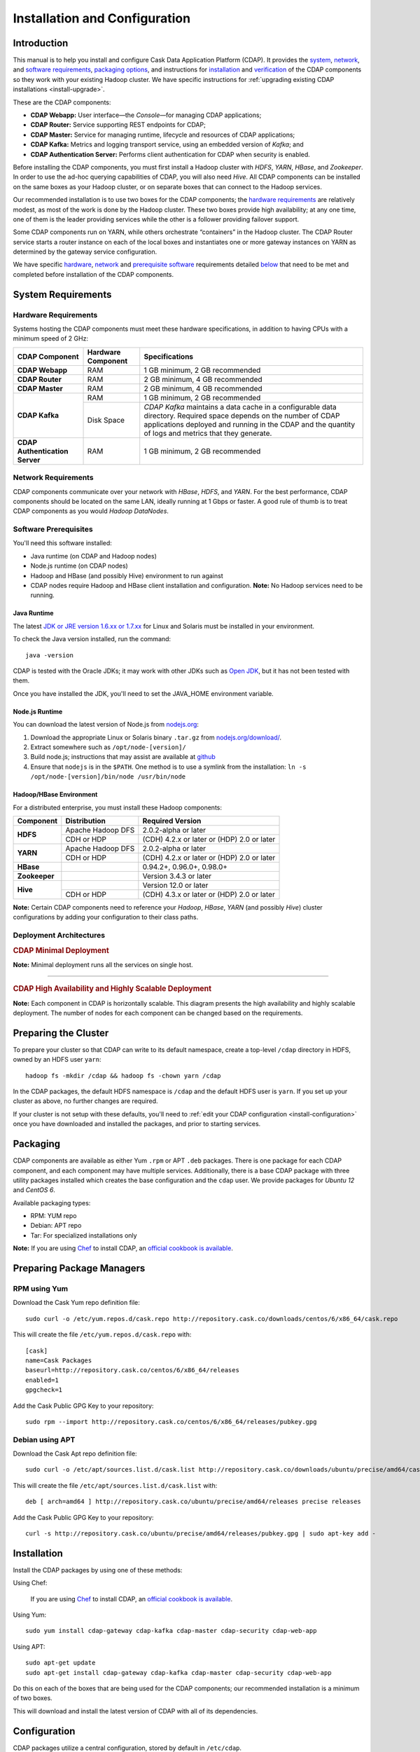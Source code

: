 .. meta::
    :author: Cask Data, Inc.
    :copyright: Copyright © 2014 Cask Data, Inc.

.. _install:

============================================
Installation and Configuration
============================================

.. Note: this file is included in quick-start.rst; check any edits in this file with it!

Introduction
------------

This manual is to help you install and configure Cask Data Application Platform (CDAP). It provides the
`system <#system-requirements>`__, 
`network <#network-requirements>`__, and
`software requirements <#software-prerequisites>`__,
`packaging options <#packaging>`__, and
instructions for
`installation <#installation>`__ and
`verification <#verification>`__ of
the CDAP components so they work with your existing Hadoop cluster. 
We have specific instructions for :ref:`upgrading existing CDAP installations <install-upgrade>`.

These are the CDAP components:

- **CDAP Webapp:** User interface—the *Console*—for managing CDAP applications;
- **CDAP Router:** Service supporting REST endpoints for CDAP;
- **CDAP Master:** Service for managing runtime, lifecycle and resources of CDAP applications;
- **CDAP Kafka:** Metrics and logging transport service, using an embedded version of *Kafka*; and
- **CDAP Authentication Server:** Performs client authentication for CDAP when security is enabled.

Before installing the CDAP components, you must first install a Hadoop cluster
with *HDFS*, *YARN*, *HBase*, and *Zookeeper*. In order to use the ad-hoc querying capabilities
of CDAP, you will also need *Hive*. All CDAP components can be installed on the
same boxes as your Hadoop cluster, or on separate boxes that can connect to the Hadoop services.

Our recommended installation is to use two boxes for the CDAP components; the
`hardware requirements <#hardware-requirements>`__ are relatively modest,
as most of the work is done by the Hadoop cluster. These two
boxes provide high availability; at any one time, one of them is the leader
providing services while the other is a follower providing failover support.

Some CDAP components run on YARN, while others orchestrate “containers” in the Hadoop cluster.
The CDAP Router service starts a router instance on each of the local boxes and instantiates
one or more gateway instances on YARN as determined by the gateway service configuration.

We have specific
`hardware <#hardware-requirements>`_,
`network <#network-requirements>`_ and
`prerequisite software <#software-prerequisites>`_ requirements detailed
`below <#system-requirements>`__
that need to be met and completed before installation of the CDAP components.


System Requirements
-------------------

.. _install-hardware-requirements:

Hardware Requirements
.....................
Systems hosting the CDAP components must meet these hardware specifications,
in addition to having CPUs with a minimum speed of 2 GHz:

+---------------------------------------+--------------------+-----------------------------------------------+
| CDAP Component                        | Hardware Component | Specifications                                |
+=======================================+====================+===============================================+
| **CDAP Webapp**                       | RAM                | 1 GB minimum, 2 GB recommended                |
+---------------------------------------+--------------------+-----------------------------------------------+
| **CDAP Router**                       | RAM                | 2 GB minimum, 4 GB recommended                |
+---------------------------------------+--------------------+-----------------------------------------------+
| **CDAP Master**                       | RAM                | 2 GB minimum, 4 GB recommended                |
+---------------------------------------+--------------------+-----------------------------------------------+
| **CDAP Kafka**                        | RAM                | 1 GB minimum, 2 GB recommended                |
+                                       +--------------------+-----------------------------------------------+
|                                       | Disk Space         | *CDAP Kafka* maintains a data cache in        |
|                                       |                    | a configurable data directory.                |
|                                       |                    | Required space depends on the number of       |
|                                       |                    | CDAP applications deployed and running        |
|                                       |                    | in the CDAP and the quantity                  |
|                                       |                    | of logs and metrics that they generate.       |
+---------------------------------------+--------------------+-----------------------------------------------+
| **CDAP Authentication Server**        | RAM                | 1 GB minimum, 2 GB recommended                |
+---------------------------------------+--------------------+-----------------------------------------------+


Network Requirements
....................
CDAP components communicate over your network with *HBase*, *HDFS*, and *YARN*.
For the best performance, CDAP components should be located on the same LAN,
ideally running at 1 Gbps or faster. A good rule of thumb is to treat CDAP
components as you would *Hadoop DataNodes*.  

Software Prerequisites
......................
You'll need this software installed:

- Java runtime (on CDAP and Hadoop nodes)
- Node.js runtime (on CDAP nodes)
- Hadoop and HBase (and possibly Hive) environment to run against
- CDAP nodes require Hadoop and HBase client installation and configuration. 
  **Note:** No Hadoop services need to be running.

.. highlight:: console
.. _install-java-runtime:

Java Runtime
++++++++++++
The latest `JDK or JRE version 1.6.xx or 1.7.xx <http://www.java.com/en/download/manual.jsp>`__
for Linux and Solaris must be installed in your environment.

To check the Java version installed, run the command::

  java -version
  
CDAP is tested with the Oracle JDKs; it may work with other JDKs such as 
`Open JDK <http://openjdk.java.net>`__, but it has not been tested with them.

Once you have installed the JDK, you'll need to set the JAVA_HOME environment variable.


.. _install-node.js:

Node.js Runtime
+++++++++++++++
You can download the latest version of Node.js from `nodejs.org <http://nodejs.org>`__:

1. Download the appropriate Linux or Solaris binary ``.tar.gz`` from
   `nodejs.org/download/ <http://nodejs.org/download/>`__.
 #. Extract somewhere such as ``/opt/node-[version]/``
#. Build node.js; instructions that may assist are available at
   `github <https://github.com/joyent/node/wiki/Installing-Node.js-via-package-manager>`__
#. Ensure that ``nodejs`` is in the ``$PATH``. One method is to use a symlink from the installation:
   ``ln -s /opt/node-[version]/bin/node /usr/bin/node``

.. _install-hadoop-hbase:

Hadoop/HBase Environment
++++++++++++++++++++++++

For a distributed enterprise, you must install these Hadoop components:

+---------------+-------------------+---------------------------------------------+
| Component     | Distribution      | Required Version                            |
+===============+===================+=============================================+
| **HDFS**      | Apache Hadoop DFS | 2.0.2-alpha or later                        |
+               +-------------------+---------------------------------------------+
|               | CDH or HDP        | (CDH) 4.2.x or later or (HDP) 2.0 or later  |
+---------------+-------------------+---------------------------------------------+
| **YARN**      | Apache Hadoop DFS | 2.0.2-alpha or later                        |
+               +-------------------+---------------------------------------------+
|               | CDH or HDP        | (CDH) 4.2.x or later or (HDP) 2.0 or later  |
+---------------+-------------------+---------------------------------------------+
| **HBase**     |                   | 0.94.2+, 0.96.0+, 0.98.0+                   |
+---------------+-------------------+---------------------------------------------+
| **Zookeeper** |                   | Version 3.4.3 or later                      |
+---------------+-------------------+---------------------------------------------+
| **Hive**      |                   | Version 12.0 or later                       |
+               +-------------------+---------------------------------------------+
|               | CDH or HDP        | (CDH) 4.3.x or later or (HDP) 2.0 or later  |
+---------------+-------------------+---------------------------------------------+

**Note:** Certain CDAP components need to reference your *Hadoop*, *HBase*, *YARN* (and
possibly *Hive*) cluster configurations by adding your configuration to their class paths.

.. _deployment-architectures:

Deployment Architectures
........................

.. rubric:: CDAP Minimal Deployment

**Note:** Minimal deployment runs all the services on single host.

.. image:: ../_images/cdap-minimal-deployment.png
   :width: 8in
   :align: center

------------

.. rubric:: CDAP High Availability and Highly Scalable Deployment

**Note:** Each component in CDAP is horizontally scalable. This diagram presents the high
availability and highly scalable deployment. The number of nodes for each component can be
changed based on the requirements.

.. image:: ../_images/cdap-ha-hs-deployment.png
   :width: 8in
   :align: center

Preparing the Cluster
---------------------
.. _install-preparing-the-cluster:

To prepare your cluster so that CDAP can write to its default namespace,
create a top-level ``/cdap`` directory in HDFS, owned by an HDFS user ``yarn``::

  hadoop fs -mkdir /cdap && hadoop fs -chown yarn /cdap

In the CDAP packages, the default HDFS namespace is ``/cdap`` and the default HDFS user is
``yarn``. If you set up your cluster as above, no further changes are required.

.. _install-preparing-the-cluster-defaults:

If your cluster is not setup with these defaults, you'll need to 
:ref:`edit your CDAP configuration <install-configuration>` once you have downloaded and installed
the packages, and prior to starting services.

.. _install-packaging:

Packaging
---------
CDAP components are available as either Yum ``.rpm`` or APT ``.deb`` packages.
There is one package for each CDAP component, and each component may have multiple
services. Additionally, there is a base CDAP package with three utility packages
installed which creates the base configuration and the ``cdap`` user.
We provide packages for *Ubuntu 12* and *CentOS 6*.

Available packaging types:

- RPM: YUM repo
- Debian: APT repo
- Tar: For specialized installations only

**Note:** If you are using `Chef <https://www.getchef.com>`__ to install CDAP, an
`official cookbook is available <https://supermarket.getchef.com/cookbooks/cdap>`__.

Preparing Package Managers
--------------------------

.. _install-rpm-using-yum:

RPM using Yum
.............
Download the Cask Yum repo definition file::

  sudo curl -o /etc/yum.repos.d/cask.repo http://repository.cask.co/downloads/centos/6/x86_64/cask.repo

This will create the file ``/etc/yum.repos.d/cask.repo`` with::

  [cask]
  name=Cask Packages
  baseurl=http://repository.cask.co/centos/6/x86_64/releases
  enabled=1
  gpgcheck=1

Add the Cask Public GPG Key to your repository::

  sudo rpm --import http://repository.cask.co/centos/6/x86_64/releases/pubkey.gpg

Debian using APT
................
Download the Cask Apt repo definition file::

  sudo curl -o /etc/apt/sources.list.d/cask.list http://repository.cask.co/downloads/ubuntu/precise/amd64/cask.list

This will create the file ``/etc/apt/sources.list.d/cask.list`` with::

  deb [ arch=amd64 ] http://repository.cask.co/ubuntu/precise/amd64/releases precise releases

Add the Cask Public GPG Key to your repository::

  curl -s http://repository.cask.co/ubuntu/precise/amd64/releases/pubkey.gpg | sudo apt-key add -

Installation
------------
Install the CDAP packages by using one of these methods:

Using Chef:

  If you are using `Chef <https://www.getchef.com>`__ to install CDAP, an `official
  cookbook is available <https://supermarket.getchef.com/cookbooks/cdap>`__.

Using Yum::

  sudo yum install cdap-gateway cdap-kafka cdap-master cdap-security cdap-web-app

Using APT::

  sudo apt-get update
  sudo apt-get install cdap-gateway cdap-kafka cdap-master cdap-security cdap-web-app

Do this on each of the boxes that are being used for the CDAP components; our
recommended installation is a minimum of two boxes.

This will download and install the latest version of CDAP with all of its dependencies. 

.. _install-configuration:

Configuration
-------------

CDAP packages utilize a central configuration, stored by default in ``/etc/cdap``.

When you install the CDAP base package, a default configuration is placed in
``/etc/cdap/conf.dist``. The ``cdap-site.xml`` file is a placeholder
where you can define your specific configuration for all CDAP components.
The ``cdap-site.xml.example`` file shows the properties that usually require customization
for all installations.

.. _install-alternatives:

Similar to Hadoop, CDAP utilizes the ``alternatives`` framework to allow you to
easily switch between multiple configurations. The ``alternatives`` system is used for ease of
management and allows you to to choose between different directories to fulfill the
same purpose.

Simply copy the contents of ``/etc/cdap/conf.dist`` into a directory of your choice
(such as ``/etc/cdap/conf.mycdap``) and make all of your customizations there.
Then run the ``alternatives`` command to point the ``/etc/cdap/conf`` symlink
to your custom directory.

Configure the ``cdap-site.xml`` after you have installed the CDAP packages.

.. _install-configuration-options:

To configure your particular installation, follow one of these two approaches:

1. Modify ``cdap-site.xml``, using ``cdap-site.example`` as a model to follow.

   To make alterations to your configuration, create (or edit if existing) an `.xml` file
   ``conf/cdap-site.xml`` (see the :ref:`appendix-cdap-site.xml`) and set appropriate
   properties.

#. Add these properties to ``cdap-site.xml``; they are the minimal required configuration:

  .. literalinclude:: ../../../../cdap-distributions/src/etc/cdap/conf.dist/cdap-site.xml.example
     :language: xml
     :lines: 18-

Depending on your installation, you may want to set these properties:

- If you want to use **an HDFS directory with a name** other than ``/cdap``:

  1. Create the HDFS directory you want to use, such as ``/myhadoop/myspace``.
  #. Create an ``hdfs.namespace`` property for the HDFS directory in ``conf/cdap-site.xml``::

       <property>
         <name>hdfs.namespace</name>
         <value>/myhadoop/myspace</value>
         <description>Default HDFS namespace</description>
       </property>

  #. Ensure that the default HDFS user ``yarn`` owns that HDFS directory.

- If you want to use **a different HDFS user** than ``yarn``:

  1. Check that there is—and create if necessary—a corresponding user on all machines
     in the cluster on which YARN is running (typically, all of the machines).
  #. Create an ``hdfs.user`` property for that user in ``conf/cdap-site.xml``::

       <property>
         <name>hdfs.user</name>
         <value>my_username</value>
         <description>User for accessing HDFS</description>
       </property>

  #. Check that the HDFS user owns the HDFS directory described by ``hdfs.namespace`` on all machines.

- Set the ``router.server.address`` property in ``conf/cdap-site.xml`` to the **hostname of the CDAP Router**.
  The CDAP Console uses this property to connect to the Router::

      <property>
        <name>router.server.address</name>
        <value>{router-host-name}</value>
      </property>

.. _install-configuring-explore-service:

- To use the **ad-hoc querying capabilities of CDAP,** enable the CDAP Explore Service in
  ``conf/cdap-site.xml`` (by default, it is disabled)::

    <property>
      <name>cdap.explore.enabled</name>
      <value>true</value>
      <description>Enable Explore functionality</description>
    </property>

  **Note:** This feature cannot be used unless the cluster has a correct version of Hive installed.
  See :ref:`Hadoop/HBase Environment <install-hadoop-hbase>`. This feature is currently 
  not supported on secure Hadoop clusters.

.. _install-secure-hadoop:

Secure Hadoop
.............
When running CDAP on top of Secure Hadoop and HBase (using Kerberos
authentication), the CDAP Master process will need to obtain Kerberos credentials in order to
authenticate with Hadoop and HBase.  In this case, the setting for ``hdfs.user`` in
``cdap-site.xml`` will be ignored and the CDAP Master process will be identified as the
Kerberos principal it is authenticated as.

In order to configure CDAP Master for Kerberos authentication:

- Create a Kerberos principal for the user running CDAP Master.
- Install the ``k5start`` package on the servers where CDAP Master is installed.  This is used
  to obtain Kerberos credentials for CDAP Master on startup.
- Generate a keytab file for the CDAP Master Kerberos principal and place the file in
  ``/etc/security/keytabs/cdap.keytab`` on all the CDAP Master hosts.  The file should
  be readable only by the user running the CDAP Master process.
- Edit ``/etc/default/cdap-master``, substituting the Kerberos principal for ``<cdap-principal>``::

   CDAP_KEYTAB="/etc/security/keytabs/cdap.keytab"
   CDAP_PRINCIPAL="<cdap-principal>@EXAMPLE.REALM.COM"

- When CDAP Master is started via the init script, it will now start using ``k5start``, which will
  first login using the configured keytab file and principal.

.. _install-ulimit:

ULIMIT Configuration
....................
When you install the CDAP packages, the ``ulimit`` settings for the CDAP user are
specified in the ``/etc/security/limits.d/cdap.conf`` file. On Ubuntu, they won't take
effect unless you make changes to the ``/etc/pam.d/common-session file``. You can check
this setting with the command ``ulimit -n`` when logged in as the CDAP user.
For more information, refer to the ``ulimit`` discussion in the `Apache HBase Reference
Guide <https://hbase.apache.org/book.html#ulimit>`__.

Configuring Security
....................
For instructions on enabling CDAP Security, see :doc:`CDAP Security <security>`;
and in particular, see the instructions for 
:ref:`configuring the properties of cdap-site.xml <enabling-security>`.

.. _install-starting-services:

Starting Services
-----------------
When all the packages and dependencies have been installed, and the configuration
parameters set, you can start the services on each of the CDAP boxes by running the
command::

  for i in `ls /etc/init.d/ | grep cdap` ; do sudo service $i restart ; done

When all the services have completed starting, the CDAP Console should then be
accessible through a browser at port ``9999``. 

The URL will be ``http://<console-ip>:9999`` where ``<console-ip>`` is the IP address of
one of the machines where you installed the packages and started the services.

.. _install-highly-available:

Making CDAP Highly-available
---------------------------------
Repeat these steps on additional boxes.  The configurations needed to support high-availability are:

- ``kafka.seed.brokers``: ``127.0.0.1:9092,...`` 
  
  - Kafka brokers list (comma separated)
  
- ``kafka.default.replication.factor``: 2

  - Used to replicate Kafka messages across multiple machines to prevent data loss in 
    the event of a hardware failure.
  - The recommended setting is to run at least two Kafka servers.
  - Set this to the number of Kafka servers.

.. _install-verification:

Verification
------------
To verify that the CDAP software is successfully installed and you are able to use your
Hadoop cluster, run an example application.
We provide in our SDK pre-built ``.JAR`` files for convenience.

#. Download and install the latest `CDAP Software Development Kit (SDK)
   <http://cask.co/downloads/#cdap>`__.
#. Extract to a folder (``CDAP_HOME``).
#. Open a command prompt and navigate to ``CDAP_HOME/examples``.
#. Each example folder has a ``.jar`` file in its ``target`` directory.
   For verification, we will use the ``WordCount`` example.
#. Open a web browser to the CDAP Console.
   It is located on port ``9999`` of the box where you installed CDAP.
#. On the Console, click the button *Load an App*.
#. Find the pre-built ``WordCount-<cdap-version>.jar`` using the dialog box to navigate to
   ``CDAP_HOME/examples/WordCount/target/``, substituting your version for *<cdap-version>*. 
#. Once the application is deployed, instructions on running the example can be found at the
   :ref:`WordCount example. <examples-word-count>`
#. You should be able to start the application, inject sentences, and retrieve results.
#. When finished, you can stop and remove the application as described in the section on
   :ref:`cdap-building-running`.

.. _install-upgrade:

Upgrading an Existing Version
---------------------------------
When upgrading an existing CDAP installation from a previous version, you will need
to make sure the CDAP table definitions in HBase are up-to-date.

These steps will stop CDAP, update the installation, run an upgrade tool for the table definitions,
and then restart CDAP.

1. Stop all CDAP processes::

     for i in `ls /etc/init.d/ | grep cdap` ; do sudo service $i stop ; done

#. Update the CDAP packages by running either of these methods:

   - Using Yum (on one line)::

       sudo yum install cdap cdap-gateway
                             cdap-hbase-compat-0.94 cdap-hbase-compat-0.96
                             cdap-hbase-compat-0.98 cdap-kafka cdap-master
                             cdap-security cdap-web-app

   - Using APT (on one line)::

       sudo apt-get install cdap cdap-gateway
                            cdap-hbase-compat-0.94 cdap-hbase-compat-0.96
                            cdap-hbase-compat-0.98 cdap-kafka cdap-master
                            cdap-security cdap-web-app

#. Run the upgrade tool::

     /opt/cdap/cdap-master/bin/svc-master run com.cdap.data.tools.Main upgrade

#. Restart the CDAP processes::

     for i in `ls /etc/init.d/ | grep cdap` ; do sudo service $i start ; done

